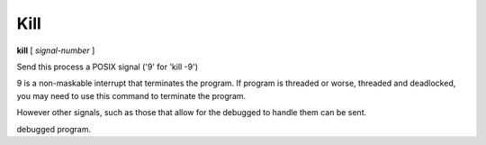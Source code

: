 .. _kill:

Kill
----

**kill** [ *signal-number* ]

Send this process a POSIX signal ('9' for 'kill -9')

9 is a non-maskable interrupt that terminates the program. If program
is threaded or worse, threaded and deadlocked, you may need to use
this command to terminate the program.

However other signals, such as those that allow for the debugged to
handle them can be sent.

.. seealso::

   :ref:`quit <quit>` for less a forceful termination command.
   :ref:`run <run>` and :ref:`restart <restart>` are ways to restart the
debugged program.
